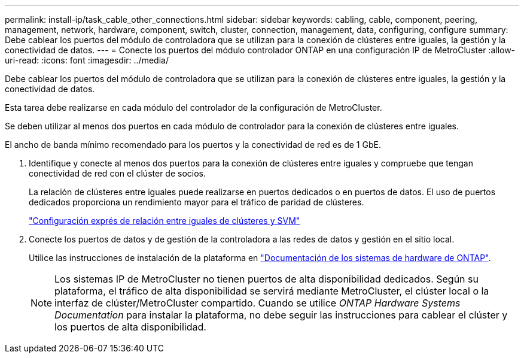 ---
permalink: install-ip/task_cable_other_connections.html 
sidebar: sidebar 
keywords: cabling, cable, component, peering, management, network, hardware, component, switch, cluster, connection, management, data, configuring, configure 
summary: Debe cablear los puertos del módulo de controladora que se utilizan para la conexión de clústeres entre iguales, la gestión y la conectividad de datos. 
---
= Conecte los puertos del módulo controlador ONTAP en una configuración IP de MetroCluster
:allow-uri-read: 
:icons: font
:imagesdir: ../media/


[role="lead"]
Debe cablear los puertos del módulo de controladora que se utilizan para la conexión de clústeres entre iguales, la gestión y la conectividad de datos.

Esta tarea debe realizarse en cada módulo del controlador de la configuración de MetroCluster.

Se deben utilizar al menos dos puertos en cada módulo de controlador para la conexión de clústeres entre iguales.

El ancho de banda mínimo recomendado para los puertos y la conectividad de red es de 1 GbE.

. Identifique y conecte al menos dos puertos para la conexión de clústeres entre iguales y compruebe que tengan conectividad de red con el clúster de socios.
+
La relación de clústeres entre iguales puede realizarse en puertos dedicados o en puertos de datos. El uso de puertos dedicados proporciona un rendimiento mayor para el tráfico de paridad de clústeres.

+
http://docs.netapp.com/ontap-9/topic/com.netapp.doc.exp-clus-peer/home.html["Configuración exprés de relación entre iguales de clústeres y SVM"]

. Conecte los puertos de datos y de gestión de la controladora a las redes de datos y gestión en el sitio local.
+
Utilice las instrucciones de instalación de la plataforma en https://docs.netapp.com/us-en/ontap-systems/["Documentación de los sistemas de hardware de ONTAP"^].

+

NOTE: Los sistemas IP de MetroCluster no tienen puertos de alta disponibilidad dedicados. Según su plataforma, el tráfico de alta disponibilidad se servirá mediante MetroCluster, el clúster local o la interfaz de clúster/MetroCluster compartido. Cuando se utilice _ONTAP Hardware Systems Documentation_ para instalar la plataforma, no debe seguir las instrucciones para cablear el clúster y los puertos de alta disponibilidad.


